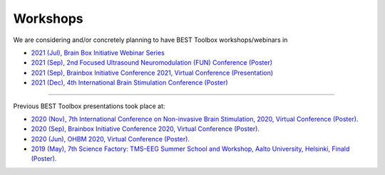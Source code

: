 .. BEST toolbox documentation master file, created by
   sphinx-quickstart on Fri Jul  9 21:52:50 2021.
   You can adapt this file completely to your liking, but it should at least
   contain the root `toctree` directive.



============================================
Workshops
============================================

We are considering and/or concretely planning to have BEST Toolbox workshops/webinars in

* `2021 (Jul), Brain Box Initiative Webinar Series  <https://brainbox-initiative.com/webinars>`_
* `2021 (Sep), 2nd Focused Ultrasound Neuromodulation (FUN) Conference (Poster) <https://fun.web.ox.ac.uk/>`_
* `2021 (Sep), Brainbox Initiative Conference 2021, Virtual Conference (Presentation)  <https://brainbox-initiative.com/webinars>`_
* `2021 (Dec), 4th International Brain Stimulation Conference (Poster)  <https://www.elsevier.com/events/conferences/international-brain-stimulation-conference/submit-abstract>`_

----

Previous BEST Toolbox presentations took place at:

* `2020 (Nov), 7th International Conference on Non-invasive Brain Stimulation, 2020, Virtual Conference (Poster). <https://www.elsevier.com/events/conferences/international-brain-stimulation-conference>`_

* `2020 (Sep), Brainbox Initiative Conference 2020, Virtual Conference (Poster). <https://brainbox-initiative.com/conference/2020>`_

* `2020 (Jun), OHBM 2020, Virtual Conference (Poster). <https://www.humanbrainmapping.org/i4a/pages/index.cfm?pageid=3958>`_

* `2019 (May), 7th Science Factory: TMS–EEG Summer School and Workshop, Aalto University, Helsinki, Finald (Poster). <https://www.aalto.fi/en/events/7th-science-factory-tms-eeg-summer-school-and-workshop>`_